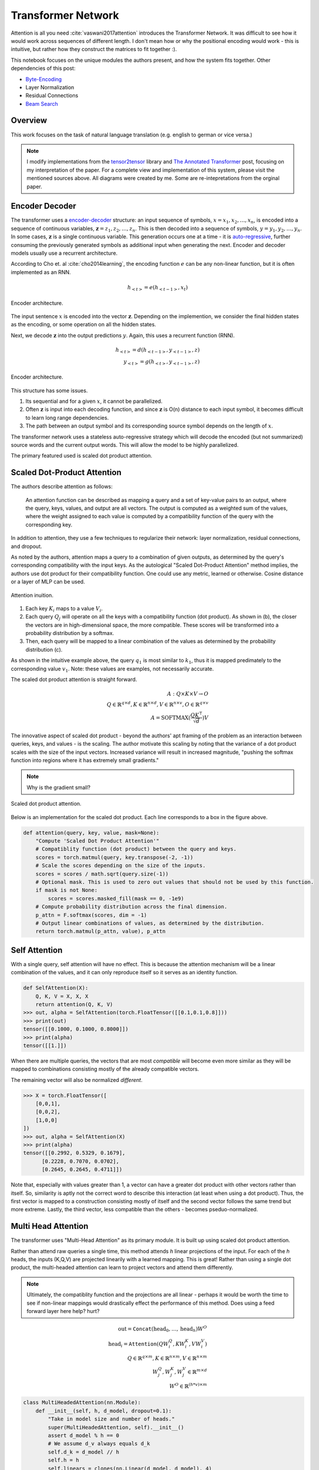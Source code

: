 Transformer Network
-------------------


Attention is all you need :cite:`vaswani2017attention` introduces the Transformer Network. It was difficult to see how it would work across sequences of different length. I don't mean how or why the positional encoding would work - this is intuitive, but rather how they construct the matrices to fit together :).

This notebook focuses on the unique modules the authors present, and how the system fits together. Other dependencies of this post:

* `Byte-Encoding`_
* Layer Normalization
* Residual Connections
* `Beam Search`_

.. _`Byte-Encoding`: 001.rst
.. _`Beam Search`: 002.rst

Overview
~~~~~~~~

This work focuses on the task of natural language translation (e.g. english to german or vice versa.)

.. note:: 

  I modify implementations from the tensor2tensor_ library and `The Annotated Transformer`_ post, focusing on my interpretation of the paper. For a complete view and implementation of this system, please visit the mentioned sources above. All diagrams were created by me. Some are re-intepretations from the orginal paper.

.. _`The Annotated Transformer`: http://nlp.seas.harvard.edu/2018/04/03/attention.html
.. _tensor2tensor: https://github.com/tensorflow/tensor2tensor

Encoder Decoder
~~~~~~~~~~~~~~~

The transformer uses a `encoder-decoder`_ structure: an input sequence of symbols, :math:`x = { x_1, x_2, \dots, x_n }`, is encoded into a sequence of continuous variables,  :math:`\mathbf{z} = { z_1, z_2, \dots, z_n }`. This is then decoded into a sequence of symbols, :math:`y = { y_1, y_2, \dots, y_n }`. In some cases, :math:`\mathbf{z}` is a single continuous variable. This generation occurs one at a time - it is `auto-regressive`_, further consuming the previously generated symbols as additional input when generating the next. Encoder and decoder models usually use a recurrent architecture.

.. _`encoder-decoder`: https://arxiv.org/abs/1409.0473
.. _`auto-regressive`: https://arxiv.org/abs/1308.0850

According to Cho et. al :cite:`cho2014learning`, the encoding function :math:`e` can be any non-linear function, but it is often implemented as an RNN.

.. math::
  h_{<t>} = e(h_{<t-1>}, x_t)

.. figure:: /_static/images/003/encoder.svg
  :height: 250px
  :align: center

  Encoder architecture.

The input sentence :math:`x` is encoded into the vector :math:`\mathbf{z}`. Depending on the implemention, we consider the final hidden states as the encoding, or some operation on all the hidden states.

Next, we decode :math:`\mathbf{z}` into the output predictions :math:`y`. Again, this uses a recurrent function (RNN). 

.. math::
  h_{<t>} = d(h_{<t-1>}, y_{<t-1>}, z)\\
  y_{<t>} = g(h_{<t>}, y_{<t-1>}, z)

.. figure:: /_static/images/003/decoder.svg
   :height: 350px
   :align: center

   Encoder architecture.

This structure has some issues.

1. Its sequential and for a given :math:`x`, it cannot be parallelized.
2. Often :math:`\mathbf{z}` is input into each decoding function, and since :math:`\mathbf{z}` is O(n) distance to each input symbol, it becomes difficult to learn long range dependencies.
3. The path between an output symbol and its corresponding source symbol depends on the length of :math:`x`.

The transformer network uses a stateless auto-regressive strategy which will decode the encoded (but not summarized) source words and the current output words. This will allow the model to be highly parallelized.

The primary featured used is scaled dot product attention.

Scaled Dot-Product Attention
~~~~~~~~~~~~~~~~~~~~~~~~~~~~

The authors describe attention as follows:

  An attention function can be described as mapping a query and a set of key-value pairs to an output, where the query, keys, values, and output are all vectors.  The output is computed as a weighted sum of the values, where the weight assigned to each value is computed by a compatibility function of the query with the corresponding key.

In addition to attention, they use a few techniques to regularize their network: layer normalization, residual connections, and dropout.

As noted by the authors, attention maps a query to a combination of given outputs, as determined by the query's corresponding compatibility with the input keys. As the autological "Scaled Dot-Product Attention" method implies, the authors use dot product for their compatibility function. One could use any metric, learned or otherwise. Cosine distance or a layer of MLP can be used.

.. figure:: /_static/images/003/attention-explained.svg
  :height: 350px
  :align: center

  Attention inuition.

1. Each key :math:`K_i` maps to a value :math:`V_i`.
2. Each query :math:`Q_j` will operate on all the keys with a compatibility function (dot product). As shown in (b), the closer the vectors are in high-dimensional space, the more compatible. These scores will be transformed into a probability distribution by a softmax.
3. Then, each query will be mapped to a linear combination of the values as determined by the probability distribution (c).

As shown in the intuitive example above, the query :math:`q_1` is most similar to :math:`k_1`, thus it is mapped predimately to the corresponding value :math:`v_1`. Note: these values are examples, not necessarily accurate.

The scaled dot product attention is straight forward.

.. math::
  A: Q \times K \times V \to O \\
  Q\in \mathbb{R}^{q \times d}, K \in \mathbb{R}^{n \times d}, V \in \mathbb{R}^{n \times v}, O \in \mathbb{R}^{q \times v} \\
  A = \text{SOFTMAX}(\frac{QK^{\intercal}}{\sqrt{d}}) V

The innovative aspect of scaled dot product - beyond the authors' apt framing of the problem as an interaction between queries, keys, and values - is the scaling. The author motivate this scaling by noting that the variance of a dot product scales with the size of the input vectors. Increased variance will result in increased magnitude, "pushing the softmax function into regions where it has extremely small gradients."

.. note::
  Why is the gradient small?

.. figure:: /_static/images/003/scaled-dot-product.svg
   :height: 350px
   :align: center

   Scaled dot product attention.

Below is an implementation for the scaled dot product. Each line corresponds to a box in the figure above.

.. code-block:: python3

  def attention(query, key, value, mask=None):
      "Compute 'Scaled Dot Product Attention'"
      # Compatiblity function (dot product) between the query and keys.
      scores = torch.matmul(query, key.transpose(-2, -1))
      # Scale the scores depending on the size of the inputs.
      scores = scores / math.sqrt(query.size(-1))
      # Optional mask. This is used to zero out values that should not be used by this function.
      if mask is not None:    
          scores = scores.masked_fill(mask == 0, -1e9)
      # Compute probability distribution across the final dimension.
      p_attn = F.softmax(scores, dim = -1)
      # Output linear combinations of values, as determined by the distribution.
      return torch.matmul(p_attn, value), p_attn

Self Attention
~~~~~~~~~~~~~~

With a single query, self attention will have no effect. This is because the attention mechanism will be a linear combination of the values, and it can only reproduce itself so it serves as an identity function.

.. code-block:: python3

  def SelfAttention(X):
      Q, K, V = X, X, X
      return attention(Q, K, V)
  >>> out, alpha = SelfAttention(torch.FloatTensor([[0.1,0.1,0.8]]))
  >>> print(out)
  tensor([[0.1000, 0.1000, 0.8000]])
  >>> print(alpha)
  tensor([[1.]])

When there are multiple queries, the vectors that are most *compatible* will become even more similar as they will be mapped to combinations consisting mostly of the already compatible vectors. 

The remaining vector will also be normalized *different*.

.. code-block:: python3

  >>> X = torch.FloatTensor([
      [0,0,1],
      [0,0,2],
      [1,0,0]
  ])
  >>> out, alpha = SelfAttention(X)
  >>> print(alpha)
  tensor([[0.2992, 0.5329, 0.1679],
        [0.2228, 0.7070, 0.0702],
        [0.2645, 0.2645, 0.4711]])

Note that, especially with values greater than 1, a vector can have a greater dot product with other vectors rather than itself. So, similarity is aptly not the correct word to describe this interaction (at least when using a dot product). Thus, the first vector is mapped to a construction consisting mostly of itself and the second vector follows the same trend but more extreme. Lastly, the third vector, less compatible than the others - becomes pseduo-normalized.

Multi Head Attention
~~~~~~~~~~~~~~~~~~~~

The transformer uses "Multi-Head Attention" as its primary module. It is built up using scaled dot product attention.

Rather than attend raw queries a single time, this method attends *h* linear projections of the input. For each of the *h* heads, the inputs (K,Q,V) are projected linearily with a learned mapping. This is great! Rather than using a single dot product, the multi-headed attention can learn to project vectors and attend them differently. 

.. note:: 
  Ultimately, the compatiblity function and the projections are all linear - perhaps it would be worth the time to see if non-linear mappings would drastically effect the performance of this method. Does using a feed forward layer here help? hurt?

.. math::
  \text{out} = \texttt{Concat}(\text{head}_0, \dots, \text{head}_h) W^O \\
  \text{head}_i = \texttt{Attention}(QW_i^Q, KW_i^K, VW_i^V) \\
  Q \in \mathbb{R}^{q \times m}, K \in \mathbb{R}^{n \times m}, V \in \mathbb{R}^{n \times m} \\
  W_j^Q, W_j^K, W_j^V \in \mathbb{R}^{m \times d} \\
  W^O \in \mathbb{R}^{(h*v)\times m}

.. code-block:: python3

  class MultiHeadedAttention(nn.Module):
      def __init__(self, h, d_model, dropout=0.1):
          "Take in model size and number of heads."
          super(MultiHeadedAttention, self).__init__()
          assert d_model % h == 0
          # We assume d_v always equals d_k
          self.d_k = d_model // h
          self.h = h
          self.linears = clones(nn.Linear(d_model, d_model), 4)
          self.attn = None
          self.dropout = nn.Dropout(p=dropout)
          
      def forward(self, query, key, value, mask=None):
          "Implements Figure 2"
          if mask is not None:
              # Same mask applied to all h heads.
              mask = mask.unsqueeze(1)
          nbatches = query.size(0)
          
          # 1) Do all the linear projections in batch from d_model => h x d_k 
          query, key, value = \
              [l(x).view(nbatches, -1, self.h, self.d_k).transpose(1, 2)
              for l, x in zip(self.linears, (query, key, value))]
          
          # 2) Apply attention on all the projected vectors in batch. 
          x, self.attn = attention(query, key, value, mask=mask, 
                                  dropout=self.dropout)
          
          # 3) "Concat" using a view and apply a final linear. 
          x = x.transpose(1, 2).contiguous() \
              .view(nbatches, -1, self.h * self.d_k)
          return self.linears[-1](x)

Thus, the multi-headed attention is a function from :math:`R^{q \times d}` to :math:`R^{q \times v}`. Furthermore, like the scaled-dot-product attenion, it is able to concurrently operate on all the queries in parallel regardless of the size of the sentence.

Additionally, this module is able to support *h* different heads, and still output a fixed-size vector for each query by concat and then matrix multiply to reduce the dimensionality.


.. figure:: /_static/images/003/multi-head.svg
   :height: 350px
   :align: center

   Scaled dot product attention.

Input Representation
~~~~~~~~~~~~~~~~~~~~

This work used a Byte Pair Encoding scheme. This is a subword tokenization of your vocabulary. This is much more valuable than a UNK symbol. To build this representation, an iterative algorithm can be used to link together the most common segments, starting with character pairs.

Position-wise Feed-Forward Networks
~~~~~~~~~~~~~~~~~~~~~~~~~~~~~~~~~~~

This two linear transforms with a nonlinear (RELU) operation. The denotation of position-wise remarks on the fact that it is not a convolution, nor does it have any directly spatial functionality.

.. math::
  \text{FFN}(x) = \max(0, xW_1 + b_1)W_2 + b_2

.. code-block:: python3

  class PositionwiseFeedForward(nn.Module):
      "Implements FFN equation."
      def __init__(self, d_model=512, d_ff=2048, dropout=0.1):
          super(PositionwiseFeedForward, self).__init__()
          self.w_1 = nn.Linear(d_model, d_ff)
          self.w_2 = nn.Linear(d_ff, d_model)
          self.dropout = nn.Dropout(dropout)

      def forward(self, x):
          return self.w_2(self.dropout(F.relu(self.w_1(x))))

The remaining features used by the network is residual layers, layer normalization and positional encoding. The structure and features of the model all work to make short paths between inputs and outputs, while also being highly regularized. Layer normalization and residual layers are topics on-to-themselves.

The positional encoding is used to represent the position of the queries in their embeddings. This is important because the attention mechanisms have no notion of order among the queries, and order determines the semantics of a sentence.

The authors use a positional encoding that uses 

.. math::
  \text{PE}_{(pos,2i)} = \sin(pos / 10000^{2i/d_{\text{model}}})\\
  \text{PE}_{(pos,2i+1)} = \cos(pos / 10000^{2i/d_{\text{model}}})

where :math:`pos` is the position and :math:`i` is the dimension.  

As the authors describe:

  That is, each dimension of the positional encoding corresponds to a sinusoid.  The wavelengths form a geometric progression from :math:`2\pi` to :math:`10000 \cdot 2\pi`.  We chose this function because we hypothesized it would allow the model to easily learn to attend by relative positions, since for any fixed offset :math:`k`, :math:`PE_{pos+k}` can be represented as a linear function of :math:`PE_{pos}`.

.. attention::
  How can this be represented as a linear function?

.. figure:: /_static/images/003/pe.png
   :align: center

   Each dimension corresponds to its location; in the diagram below, each vertical slice of the grapch would be added to the input word embeddings.

.. figure:: /_static/images/003/pe-dropout.png
   :align: center

   The authors use dropout to reduce the strength of the signal; the figure demonstrates its effect.

Architecture
~~~~~~~~~~~~

Each instance of the transformer will output a probability for the next symbol. As you can see, the encoder and decoder stacks are repeated N times each. In the paper the default was N = 6. The input and ouput of each stack is the of the same dimensionality. 

.. figure:: /_static/images/003/architecture.svg
   :height: 650px
   :align: center

Decoding
~~~~~~~~

The linear layer takes an input of :math:`\mathbb{R}^{q \times m}` and has a weight shape of :math:`\mathbb{R}^{m \times vocab}`, outputing :math:`\mathbb{R}^{q \times vocab}`. During training, the decoding is set so that all subsequent positions are masked out during attention, so that a symbol could never see "into the future". So, the final linear layer will output a probability distribution for each query (each symbol generated so far) starting with the start symbol. When decoding the next symbol will always be the right-most dimension.

When decoding an output sequence, the network is run repeatedly. A greedy approach looks something like this:

.. code-block:: python3

  def greedy_decode(model, src, src_mask, max_len, start_symbol):
      memory = model.encode(src, src_mask)
      ys = torch.ones(1, 1).fill_(start_symbol).type_as(src.data)
      # generate a word up to the max length. the system could represent stop symbols to stop early.
      for i in range(max_len-1):
          out = model.decode(
              memory, 
              src_mask,
              Variable(ys),
              Variable(subsequent_mask(ys.size(1)).type_as(src.data)))
          # select the final outputs' result.
          prob = model.generator(out[:, -1])
          _, next_word = torch.max(prob, dim = 1)
          next_word = next_word.data[0]
          # concat the most likely word to the result.
          ys = torch.cat([ys, torch.ones(1, 1).type_as(src.data).fill_(next_word)], dim=1)
      return ys

Using `beam search`_ (as the authors did do), a path is selected by maintaining *k* beams - i.e. the best-so-far :math:`k` options.


.. rubric:: References

.. bibliography:: assets/refs/refs_003.bib
  :style: unsrt
